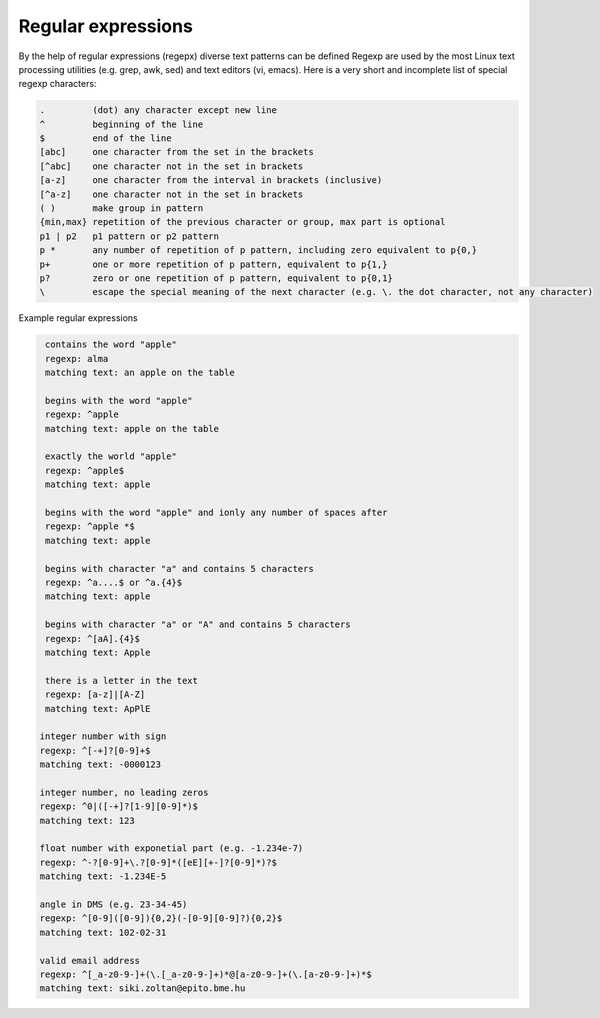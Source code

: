 Regular expressions
===================

By the help of regular expressions (regepx) diverse text patterns can be defined
Regexp are used by the most Linux text processing utilities (e.g. grep, awk,
sed) and text editors (vi, emacs). Here is a very short and incomplete list
of special regexp characters:

.. code:: text

    .         (dot) any character except new line
    ^         beginning of the line
    $         end of the line
    [abc]     one character from the set in the brackets
    [^abc]    one character not in the set in brackets
    [a-z]     one character from the interval in brackets (inclusive)
    [^a-z]    one character not in the set in brackets
    ( )       make group in pattern
    {min,max} repetition of the previous character or group, max part is optional
    p1 | p2   p1 pattern or p2 pattern
    p *       any number of repetition of p pattern, including zero equivalent to p{0,}
    p+        one or more repetition of p pattern, equivalent to p{1,}
    p?        zero or one repetition of p pattern, equivalent to p{0,1}
    \         escape the special meaning of the next character (e.g. \. the dot character, not any character)

Example regular expressions
 
.. code:: text

    contains the word "apple"  
    regexp: alma
    matching text: an apple on the table

    begins with the word "apple"
    regexp: ^apple
    matching text: apple on the table
    
    exactly the world "apple"
    regexp: ^apple$
    matching text: apple

    begins with the word "apple" and ionly any number of spaces after
    regexp: ^apple *$
    matching text: apple    

    begins with character "a" and contains 5 characters
    regexp: ^a....$ or ^a.{4}$
    matching text: apple

    begins with character "a" or "A" and contains 5 characters
    regexp: ^[aA].{4}$
    matching text: Apple

    there is a letter in the text
    regexp: [a-z]|[A-Z]
    matching text: ApPlE

   integer number with sign
   regexp: ^[-+]?[0-9]+$
   matching text: -0000123

   integer number, no leading zeros
   regexp: ^0|([-+]?[1-9][0-9]*)$
   matching text: 123
  
   float number with exponetial part (e.g. -1.234e-7)
   regexp: ^-?[0-9]+\.?[0-9]*([eE][+-]?[0-9]*)?$
   matching text: -1.234E-5
  
   angle in DMS (e.g. 23-34-45)
   regexp: ^[0-9]([0-9]){0,2}(-[0-9][0-9]?){0,2}$
   matching text: 102-02-31

   valid email address
   regexp: ^[_a-z0-9-]+(\.[_a-z0-9-]+)*@[a-z0-9-]+(\.[a-z0-9-]+)*$
   matching text: siki.zoltan@epito.bme.hu
